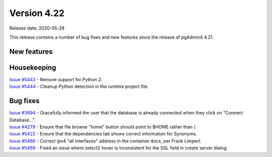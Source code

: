 ************
Version 4.22
************

Release date: 2020-05-28

This release contains a number of bug fixes and new features since the release of pgAdmin4 4.21.

New features
************


Housekeeping
************

| `Issue #5443 <https://redmine.postgresql.org/issues/5443>`_ -  Remove support for Python 2.
| `Issue #5444 <https://redmine.postgresql.org/issues/5444>`_ -  Cleanup Python detection in the runtime project file.

Bug fixes
*********

| `Issue #3694 <https://redmine.postgresql.org/issues/3694>`_ -  Gracefully informed the user that the database is already connected when they click on "Connect Database...".
| `Issue #4279 <https://redmine.postgresql.org/issues/4279>`_ -  Ensure that file browse "home" button should point to $HOME rather than /.
| `Issue #5422 <https://redmine.postgresql.org/issues/5422>`_ -  Ensure that the dependencies tab shows correct information for Synonyms.
| `Issue #5466 <https://redmine.postgresql.org/issues/5466>`_ -  Correct ipv4 "all interfaces" address in the container docs, per Frank Limpert.
| `Issue #5469 <https://redmine.postgresql.org/issues/5469>`_ -  Fixed an issue where select2 hover is inconsistent for the SSL field in create server dialog.

